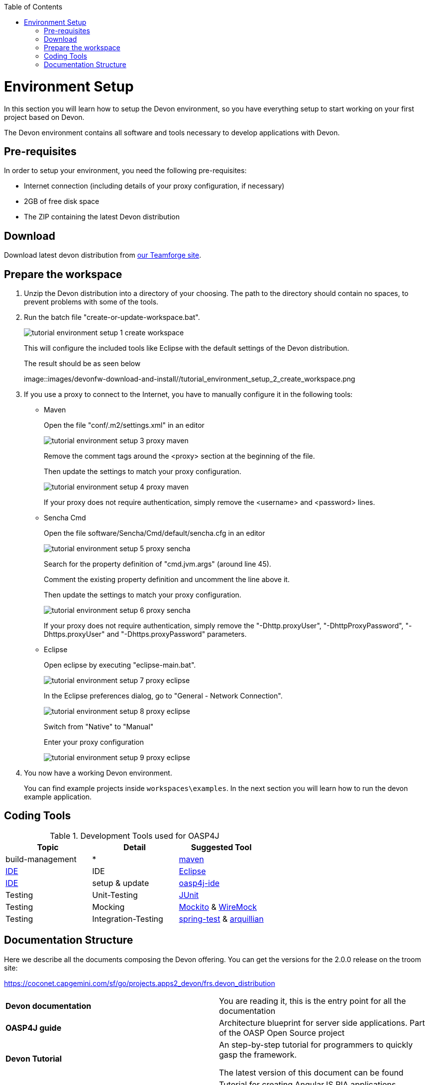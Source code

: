 :toc: macro
toc::[]

= Environment Setup

In this section you will learn how to setup the Devon environment, so you have everything setup to start working on your first project based on Devon.

The Devon environment contains all software and tools necessary to develop applications with Devon.

== Pre-requisites

In order to setup your environment, you need the following pre-requisites:

* Internet connection (including details of your proxy configuration, if necessary)
* 2GB of free disk space
* The ZIP containing the latest Devon distribution

== Download
Download latest devon distribution from https://coconet.capgemini.com/sf/frs/do/listReleases/projects.apps2_devon/frs.devon_distribution[our Teamforge site].

== Prepare the workspace

1. Unzip the Devon distribution into a directory of your choosing. The path to the directory should contain no spaces, to prevent problems with some of the tools.

1. Run the batch file "create-or-update-workspace.bat".

+
image::images/devonfw-download-and-install/tutorial_environment_setup_1_create_workspace.png[scaledwidth="80%",align="center"]
+
This will configure the included tools like Eclipse with the default settings of the Devon distribution.
+
The result should be as seen below
+
image::images/devonfw-download-and-install//tutorial_environment_setup_2_create_workspace.png

1. If you use a proxy to connect to the Internet, you have to manually configure it in the following tools:

* Maven
+
Open the file "conf/.m2/settings.xml" in an editor
+
image::images/devonfw-download-and-install//tutorial_environment_setup_3_proxy_maven.png[,scaledwidth=80%]
+
Remove the comment tags around the <proxy> section at the beginning of the file.
+
Then update the settings to match your proxy configuration.
+
image::images/devonfw-download-and-install//tutorial_environment_setup_4_proxy_maven.png[,scaledwidth=80%]
+
If your proxy does not require authentication, simply remove the <username> and <password> lines.

* Sencha Cmd
+
Open the file software/Sencha/Cmd/default/sencha.cfg in an editor
+
image::images/devonfw-download-and-install//tutorial_environment_setup_5_proxy_sencha.png[,scaledwidth=80%]
+
Search for the property definition of "cmd.jvm.args" (around line 45).
+
Comment the existing property definition and uncomment the line above it.
+
Then update the settings to match your proxy configuration.
+
image::images/devonfw-download-and-install//tutorial_environment_setup_6_proxy_sencha.png[,scaledwidth=80%]
+
If your proxy does not require authentication, simply remove the "-Dhttp.proxyUser", "-DhttpProxyPassword", "-Dhttps.proxyUser" and "-Dhttps.proxyPassword" parameters.

* Eclipse
+
Open eclipse by executing "eclipse-main.bat".
+
image::images/devonfw-download-and-install//tutorial_environment_setup_7_proxy_eclipse.png[,scaledwidth=80%]
+
In the Eclipse preferences dialog, go to "General - Network Connection".
+
image::images/devonfw-download-and-install//tutorial_environment_setup_8_proxy_eclipse.png[,scaledwidth=80%]
+
Switch from "Native" to "Manual"
+
Enter your proxy configuration
+
image::images/devonfw-download-and-install//tutorial_environment_setup_9_proxy_eclipse.png[,scaledwidth=80%]

1. You now have a working Devon environment.
+
You can find example projects inside `workspaces\examples`. In the next section you will learn how to run the devon example application.

== Coding Tools

.Development Tools used for OASP4J
[options="header"]
|=======================
|*Topic*|*Detail*|*Suggested Tool*
|build-management|*|http://maven.apache.org/[maven]
|link:coding-ide[IDE]|IDE|https://www.eclipse.org/[Eclipse]
|link:coding-ide[IDE]|setup & update|https://github.com/oasp/oasp4j-ide[oasp4j-ide]
|Testing|Unit-Testing|http://junit.org/[JUnit]
|Testing|Mocking|https://code.google.com/p/mockito/[Mockito] & http://wiremock.org/getting-started.html[WireMock]
|Testing|Integration-Testing|http://docs.spring.io/spring-framework/docs/3.2.x/spring-framework-reference/html/testing.html[spring-test] & http://arquillian.org/[arquillian]
|=======================

== Documentation Structure

Here we describe all the documents composing the Devon offering. You can get the versions for the 2.0.0 release on the troom site:

https://coconet.capgemini.com/sf/go/projects.apps2_devon/frs.devon_distribution


|===

|*Devon documentation*| You are reading it, this is the entry point for all the documentation

|*OASP4J guide*| Architecture blueprint for server side applications. Part of the OASP Open Source project

|*Devon Tutorial*|An step-by-step tutorial for programmers to quickly gasp the framework. 

The latest version of this document can be found 

|*AngularJS Guide*|Tutorial for creating AngularJS RIA applications following OASP principles

|*Sencha Guide*|Architecture guide and step-by-step tutorial for creating Sencha RIA applications on client side following Devon approach

|*CobiGen Guide*|The documentation for using the Java code generator for eclipse


|===